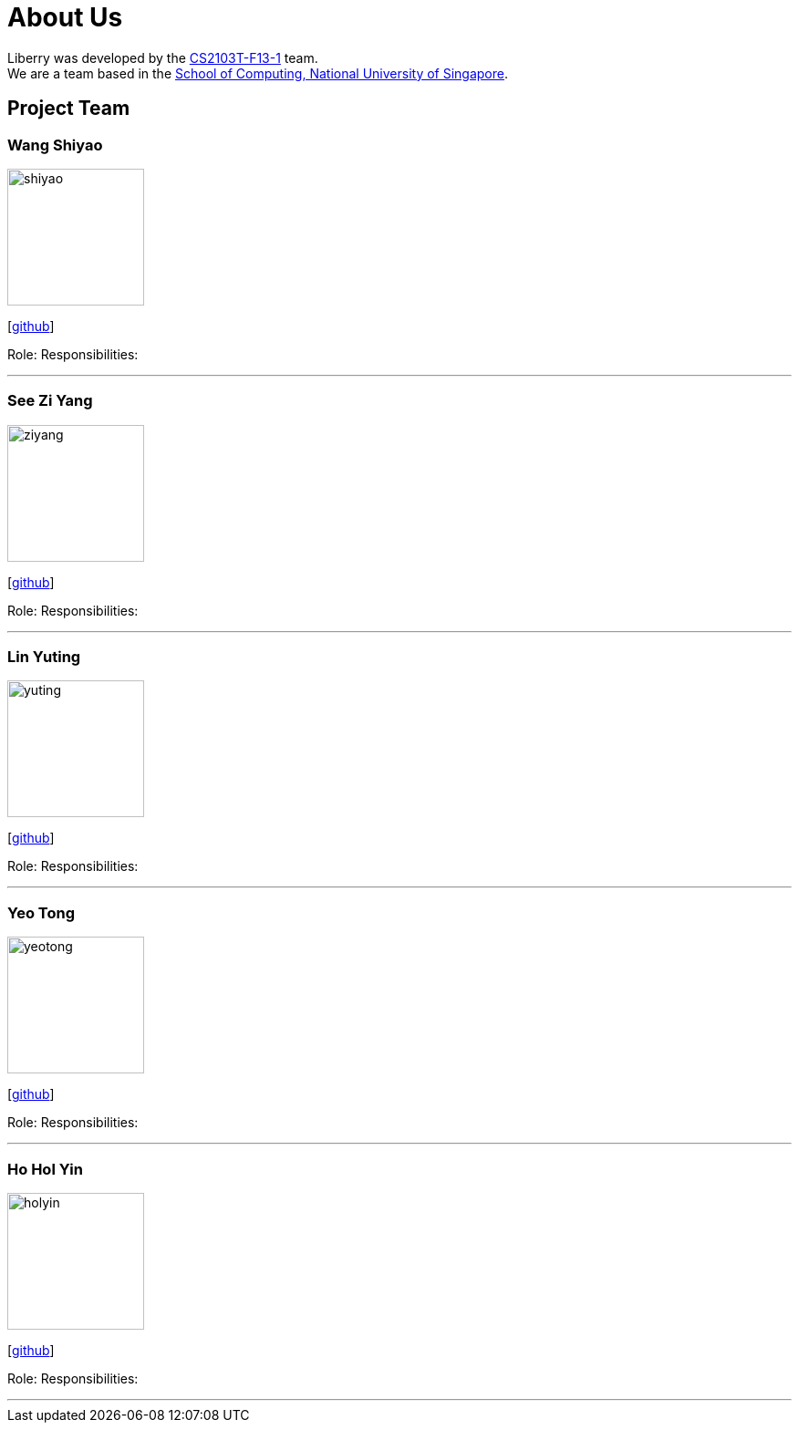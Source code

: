 = About Us
:site-section: AboutUs
:relfileprefix: team/
:imagesDir: images
:stylesDir: stylesheets

Liberry was developed by the https://github.com/AY1920S1-CS2103T-F13-1[CS2103T-F13-1] team. +
We are a team based in the http://www.comp.nus.edu.sg[School of Computing, National University of Singapore].

== Project Team

=== Wang Shiyao
image::shiyao.jpg[width="150", align="left"]
{empty}[https://github.com/shiyao821[github]]

Role:
Responsibilities:

'''

=== See Zi Yang
image::ziyang.jpg[width="150", align="left"]
{empty}[http://github.com/seeziyang[github]]

Role:
Responsibilities:

'''

=== Lin Yuting
image::yuting.jpg[width="150", align="left"]
{empty}[http://github.com/linyutinglyt[github]]

Role:
Responsibilities:

'''

=== Yeo Tong
image::yeotong.jpg[width="150", align="left"]
{empty}[http://github.com/Cronyxx[github]]

Role:
Responsibilities:

'''

=== Ho Hol Yin
image::holyin.jpg[width="150", align="left"]
{empty}[http://github.com/hoholyin[github]]

Role:
Responsibilities:

'''
